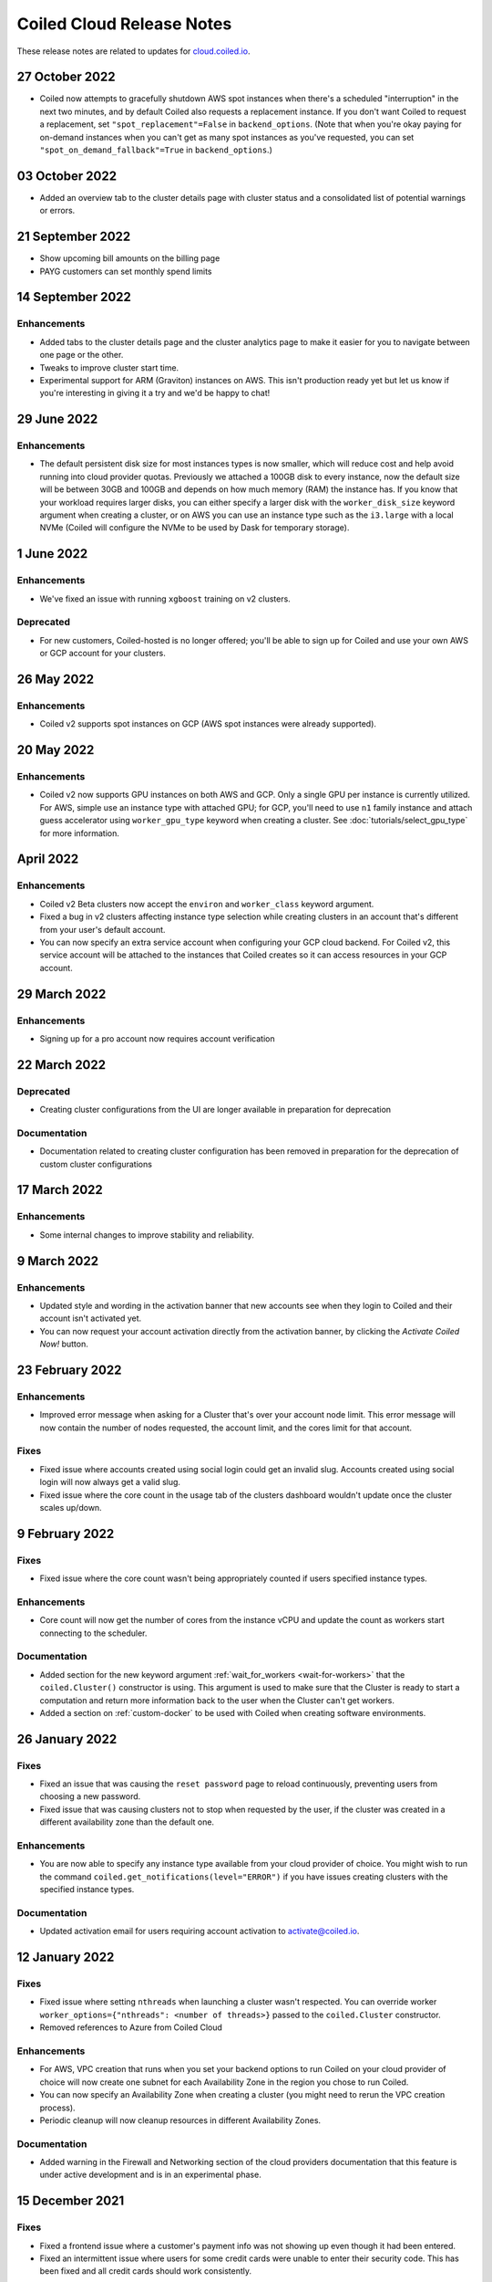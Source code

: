 ==========================
Coiled Cloud Release Notes
==========================

These release notes are related to updates for `cloud.coiled.io <https://cloud.coiled.io>`_.

27 October 2022
===============

- Coiled now attempts to gracefully shutdown AWS spot instances when there's a scheduled "interruption"
  in the next two minutes, and by default Coiled also requests a replacement instance.
  If you don't want Coiled to request a replacement, set ``"spot_replacement"=False`` in ``backend_options``.
  (Note that when you're okay paying for on-demand instances when you can't get as many spot instances as
  you've requested, you can set ``"spot_on_demand_fallback"=True`` in ``backend_options``.)


03 October 2022
===============
- Added an overview tab to the cluster details page with cluster status and a consolidated list of potential warnings or errors.

.. figure:: images/cloud-cluster-alerts.png
      :width: 75%
      :alt: Cluster alerts page in web application


21 September 2022
=================

- Show upcoming bill amounts on the billing page
- PAYG customers can set monthly spend limits


14 September 2022
=================

Enhancements
++++++++++++

- Added tabs to the cluster details page and the cluster analytics page to make it easier for you to navigate
  between one page or the other.
- Tweaks to improve cluster start time.
- Experimental support for ARM (Graviton) instances on AWS. This isn't production ready yet
  but let us know if you're interesting in giving it a try and we'd be happy to chat!


29 June 2022
============

Enhancements
++++++++++++

- The default persistent disk size for most instances types is now smaller, which will reduce cost and help avoid
  running into cloud provider quotas. Previously we attached a 100GB disk to every instance, now the default size
  will be between 30GB and 100GB and depends on how much memory (RAM) the instance has. If you know that your workload
  requires larger disks, you can either specify a larger disk with the ``worker_disk_size`` keyword argument when
  creating a cluster, or on AWS you can use an instance type such as the ``i3.large`` with a local NVMe
  (Coiled will configure the NVMe to be used by Dask for temporary storage).



1 June 2022
===========

Enhancements
++++++++++++

- We've fixed an issue with running ``xgboost`` training on v2 clusters.

Deprecated
+++++++++++

- For new customers, Coiled-hosted is no longer offered; you'll be able to sign up for Coiled and use your own
  AWS or GCP account for your clusters.


26 May 2022
===========

Enhancements
++++++++++++

- Coiled v2 supports spot instances on GCP (AWS spot instances were already supported).

20 May 2022
===========

Enhancements
++++++++++++

- Coiled v2 now supports GPU instances on both AWS and GCP. Only a single GPU per instance is currently utilized.
  For AWS, simple use an instance type with attached GPU; for GCP, you'll need to use ``n1`` family instance and
  attach guess accelerator using ``worker_gpu_type`` keyword when creating a cluster.
  See :doc:`tutorials/select_gpu_type` for more information.

April 2022
==========

Enhancements
++++++++++++

- Coiled v2 Beta clusters now accept the ``environ`` and ``worker_class`` keyword argument.
- Fixed a bug in v2 clusters affecting instance type selection while creating clusters in an account that's different from your user's default account.
- You can now specify an extra service account when configuring your GCP cloud backend. For Coiled v2, this service account will be attached to the instances that Coiled 
  creates so it can access resources in your GCP account.

29 March 2022
=============

Enhancements
++++++++++++
- Signing up for a pro account now requires account verification

22 March 2022
=============

Deprecated
++++++++++

- Creating cluster configurations from the UI are longer available in preparation for deprecation

Documentation
+++++++++++++

- Documentation related to creating cluster configuration has been removed in preparation for the deprecation of custom cluster configurations

17 March 2022
=============

Enhancements
++++++++++++

- Some internal changes to improve stability and reliability.

9 March 2022
============

Enhancements
++++++++++++

- Updated style and wording in the activation banner that new accounts see when they login to Coiled and their account
  isn't activated yet.
- You can now request your account activation directly from the activation banner, by clicking the `Activate Coiled Now!`
  button.


23 February 2022
================

Enhancements
++++++++++++

- Improved error message when asking for a Cluster that's over your account node limit. This error message will now
  contain the number of nodes requested, the account limit, and the cores limit for that account.

Fixes
+++++

- Fixed issue where accounts created using social login could get an invalid slug. Accounts created using social login
  will now always get a valid slug.
- Fixed issue where the core count in the usage tab of the clusters dashboard wouldn't update once the cluster scales up/down.

9 February 2022
===============

Fixes
+++++

- Fixed issue where the core count wasn't being appropriately counted if users specified instance types.

Enhancements
++++++++++++

- Core count will now get the number of cores from the instance vCPU and update the count as workers start
  connecting to the scheduler.

Documentation
+++++++++++++

- Added section for the new keyword argument :ref:`wait_for_workers <wait-for-workers>` that the ``coiled.Cluster()`` constructor
  is using. This argument is used to make sure that the Cluster is ready to start a computation and return more information
  back to the user when the Cluster can't get workers.
- Added a section on :ref:`custom-docker` to be used with Coiled when creating software environments.

26 January 2022
===============

Fixes
+++++

- Fixed an issue that was causing the ``reset password`` page to reload continuously, preventing users from choosing a new password.
- Fixed issue that was causing clusters not to stop when requested by the user, if the cluster was created in a different availability
  zone than the default one.

Enhancements
++++++++++++

- You are now able to specify any instance type available from your cloud provider of choice. You might wish to run the command 
  ``coiled.get_notifications(level="ERROR")`` if you have issues creating clusters with the specified instance types.

Documentation
+++++++++++++

- Updated activation email for users requiring account activation to activate@coiled.io.


12 January 2022
===============

Fixes
+++++

- Fixed issue where setting ``nthreads`` when launching a cluster wasn't respected. You can override worker
  ``worker_options={"nthreads": <number of threads>}`` passed to the ``coiled.Cluster`` constructor.
- Removed references to Azure from Coiled Cloud

Enhancements
++++++++++++

- For AWS, VPC creation that runs when you set your backend options to run Coiled on your cloud provider of choice will now
  create one subnet for each Availability Zone in the region you chose to run Coiled.
- You can now specify an Availability Zone when creating a cluster (you might need to rerun the VPC creation process).
- Periodic cleanup will now cleanup resources in different Availability Zones.

Documentation
+++++++++++++

- Added warning in the Firewall and Networking section of the cloud providers documentation that this feature is under
  active development and is in an experimental phase.

15 December 2021
================

Fixes
+++++

- Fixed a frontend issue where a customer's payment info was not showing up even though it had been entered.
- Fixed an intermittent issue where users for some credit cards were unable to enter their security code. This has
  been fixed and all credit cards should work consistently.

Enhancements
++++++++++++

- Dask workers now use public IPs so that NAT Gateway is no longer needed;
  ingress to workers is still blocked. :doc:`tutorials/bring_your_own_network` can disable
  public IPs for workers by setting the the `give_workers_public_ip` option.
- Added a UI for :doc:`bring your own network <tutorials/bring_your_own_network>` so
  network options can also be configured through the UI when selecting your backend.
- Free tier account usage is still on an opt-in model.
  If you are a new user please contact support@coiled.io to enable software
  environments and cluster creations.
- Azure functionality has been removed and disabled for users. Users previously
  hosted on Coiled-hosted Azure have been migrated to the AWS backend.

Documentation
+++++++++++++

- Fixed a couple of broken links in the documentation on teams :doc:`teams`.
- Added more examples to the :doc:`bring your own network <tutorials/bring_your_own_network>`
  documentation.

01 December 2021
================


Enhancements
++++++++++++

- Added ability to manage API access tokens using (optional) expiration dates or
  manual revocation. Added support for managing API tokens via the Coiled Python
  client.
- Added account limit alert when 99% of the quota is used and when your account
  has reached its quota limit.
- Changed the default to use on-demand VMs for Dask workers as opposed to ``spot`` or ``preemptible`` instances.
  Backend options can still be set to use ``spot`` or ``preemptible`` instances, see
  :ref:`AWS backend options<aws_backend_options>` or :ref:`GCP backend options<gcp_backend_options>`.
- Added ability to use pre-existing cloud resources (e.g., VPC, subnets,
  security groups) when running Coiled in your own cloud provider account.

Deprecated
++++++++++

- Coiled Notebooks and Coiled Jobs have been deprecated.


Documentation
+++++++++++++

- As part of upcoming deprecation of the Azure cloud provider backend, the
  documentation related to Azure has been removed.
- Coiled client version of 0.0.55 or higher is required - please update your client if needed.

10 November 2021
================

Fixes
+++++

- Dask workers will now use all CPU/Memory available for the instance type in which they have
  been created. In the past, workers would be limited by your CPU/Memory specification.


Enhancements
++++++++++++

- Moved the **Coiled Subscription** tab up on the account settings page to make it easier
  for you to see how many credits you have used so far.
- If you are using Coiled on your cloud provider, you can now
  customize ingress rules for the firewall/security group created by Coiled
  by specifying ingress ports and a CIDR block.

Deprecated
++++++++++

- Coiled Notebooks and Coiled Jobs were an experimental feature which is being deprecated.
  After December 1, 2021, these will no longer be available.


Documentation
+++++++++++++

- Updated the list of dependencies in the documentation page :doc:`software_environment_creation`
  to include ``dask[complete]`` while creating a software environment with pip.
- Added troubleshooting article for :doc:`repeated cluster timeout errors.
  <troubleshooting/repeated_timeout_errors>`.
- Embedded tutorial videos for `cluster configuration`
  and :ref:`software environments <software-envs>` documentation.

27 October 2021
===============

Fixes
+++++

- The route table for the private subnet that is created when Coiled creates a VPC
  in your AWS account, is now called ``coiled-vm-private-router`` instead of
  ``coiled-vm-public-router``.
- Mitigate Rate Limit exceptions when performing some actions like scaling clusters,
  which should improve cluster reliability.
- Software environment names must now be lowercase only.


Enhancements
++++++++++++

- Removed experimental warnings for GCP and Azure in the UI when choosing a
  backend option for an account.
- Removed fallback option to fetch logs from instances via SSH.


Documentation
+++++++++++++

- Removed experimental notes for GCP and Azure in the respective section of
  the documentation for these backends.
- Updated default ``worker_memory`` to ``8GiB`` in a few pages where it was
  saying that the default was ``16GiB``.
- Added a section about network architecture to the :doc:`security` page.
- Added a tutorial on :doc:`tutorials/select_instance_types`.
- Added a tutorial on :doc:`tutorials/select_gpu_type`.
- Added section on selecting instance types in the documentation page
  :doc:`cluster_creation`.
- Added a Networking section on the documentation page for the :doc:`aws_reference`
  that explains how you can specify your AWS security groups using the new arguments
  ``enable_public_http``, ``enable_public_ssh`` and ``disable_public_ingress``.


13 October 2021
===============

Fixes
+++++

* Environment variables sent to the Cluster with the keyword argument
  ``environ=`` are now being converted to strings, which fixes
  occasional failures when sending non-string values to the Cluster.

Enhancements
++++++++++++

* You can now use Coiled in your own GCP account. Please refer to the
  :doc:`gcp_configure` documentation.
* You can now use Coiled in your own Azure account.
* You can now select a ``region`` or ``zone`` when launching clusters in GCP.
* You can now create software environments using Docker images stored in your
  private ECR (AWS), ACR (Azure) or GAR (GCP) container registries, in addition
  to Docker Hub and other registries, by calling
  ``coiled.create_software_environment(container="<URI>")``.
* Coiled now collects statistical profiling data from your Dask clusters.
  This data is visualized as a flame graph on the Analytics page for
  individual clusters.
* You can now hide/show columns in the Clusters Dashboard. The options are: Id,
  Cluster Name, Created By, Status, Num Workers, Software Environment,
  Cost (current), Cost(total), Last Seen, Backend, Runtime, Spot/Preemptible.
* Improve log filtering for AWS when viewing logs in the Coiled UI.


Documentation
+++++++++++++

* Added a new example on using the :doc:`Dask Snowflake <examples/snowflake>`
  connector.
* Fix link to Coiled's privacy policy in the :doc:`security` page.
* Added new section in the :doc:`gpu` documentation to demonstrate the use how
  of GPUs with the Afar library to run remote commands.


28 September 2021
=================

Fixes
+++++

* Resolve error that was throwing an "Unable to stop cluster" error message in the Clusters
  Dashboard for users using the Azure backend.
* Fix issue with workers not being created when users create a new Cluster using the AWS backend.
* Resolve error that was causing Clusters to shut down immediately upon creation for users using the AWS backend.
* Fix issue that was causing the Cluster Dashboard table to show zero workers count even though the workers were
  created and connected to the scheduler.


Enhancements
++++++++++++

* Add label containing the instance name to notification when running ``coiled.get_notifications()``.


Documentation
+++++++++++++

* Fix typo in CLI command, documentation mentioned ``coiled inspect`` but the right command is ``coiled env inspect``.
* Update :doc:`teams` page to better explain the distinction between Accounts and Teams.
